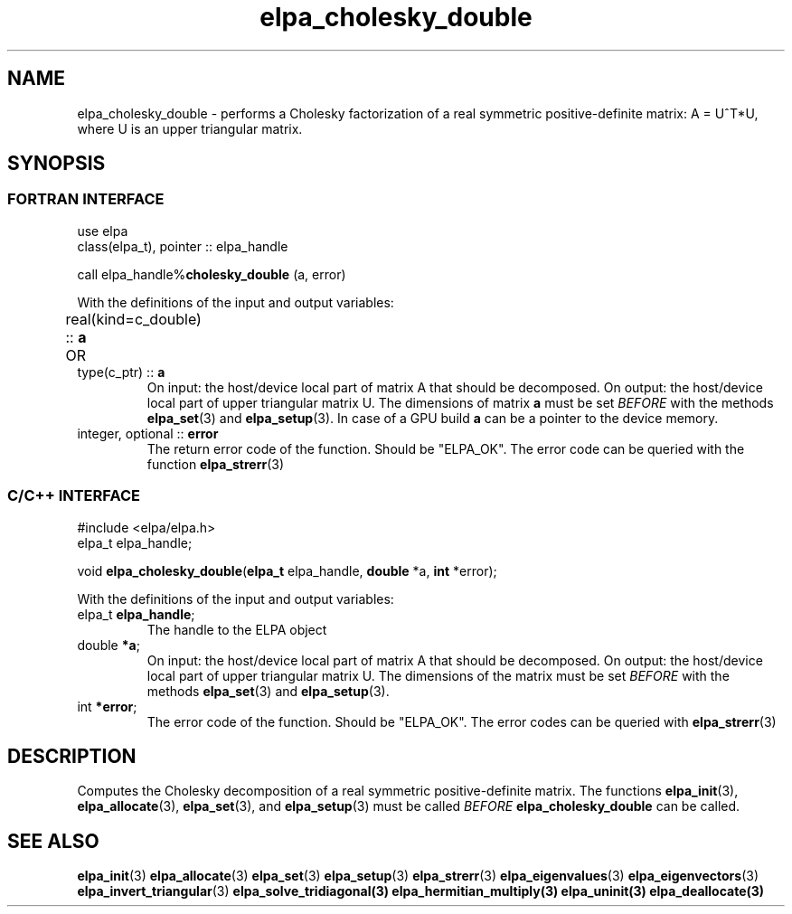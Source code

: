 .TH "elpa_cholesky_double" 3 "Thu Nov 28 2024" "ELPA" \" -*- nroff -*-
.ad l
.nh
.ss 12 0
.SH NAME
elpa_cholesky_double \- performs a Cholesky factorization of a real symmetric positive-definite matrix: A = U^T*U, where U is an upper triangular matrix.

.SH SYNOPSIS
.br
.SS FORTRAN INTERFACE
use elpa
.br
class(elpa_t), pointer :: elpa_handle
.br

call elpa_handle%\fBcholesky_double\fP (a, error)
.sp
With the definitions of the input and output variables:

.TP
real(kind=c_double) ::\fB a\fP \t OR \t type(c_ptr) ::\fB a\fP
On input:  the host/device local part of matrix A that should be decomposed.
On output: the host/device local part of upper triangular matrix U.
The dimensions of matrix\fB a\fP must be set\fI BEFORE\fP with the methods\fB elpa_set\fP(3) and\fB elpa_setup\fP(3).
In case of a GPU build\fB a\fP can be a pointer to the device memory.
.TP
integer, optional ::\fB error\fP
The return error code of the function. Should be "ELPA_OK". The error code can be queried with the function\fB elpa_strerr\fP(3)

.br
.SS C/C++ INTERFACE
#include <elpa/elpa.h>
.br
elpa_t elpa_handle;

.br
void \fB elpa_cholesky_double\fP(\fBelpa_t\fP elpa_handle,\fB double\fP *a,\fB int\fP *error);
.sp
With the definitions of the input and output variables:

.TP
elpa_t \fB elpa_handle\fP;
The handle to the ELPA object
.TP
double\fB *a\fP;
On input:  the host/device local part of matrix A that should be decomposed.
On output: the host/device local part of upper triangular matrix U.
The dimensions of the matrix must be set\fI BEFORE\fP with the methods\fB elpa_set\fP(3) and\fB elpa_setup\fP(3).
.TP
int \fB *error\fP;
The error code of the function. Should be "ELPA_OK". The error codes can be queried with\fB elpa_strerr\fP(3)

.SH DESCRIPTION
Computes the Cholesky decomposition of a real symmetric positive-definite matrix.
The functions\fB elpa_init\fP(3),\fB elpa_allocate\fP(3),\fB elpa_set\fP(3), and\fB elpa_setup\fP(3) must be called\fI BEFORE\fP\fB elpa_cholesky_double\fP can be called.

.SH SEE ALSO
\fB elpa_init\fP(3)\fB elpa_allocate\fP(3)\fB elpa_set\fP(3)\fB elpa_setup\fP(3)\fB elpa_strerr\fP(3)\fB elpa_eigenvalues\fP(3)\fB elpa_eigenvectors\fP(3)\fB elpa_invert_triangular\fP(3)\fB elpa_solve_tridiagonal\fB(3)\fB elpa_hermitian_multiply\fP(3)\fB elpa_uninit\fP(3)\fB elpa_deallocate\fP(3)
